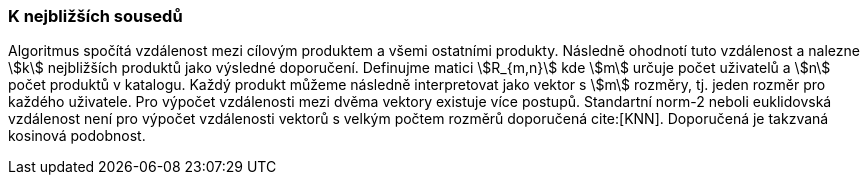 ﻿
=== K nejbližších sousedů

Algoritmus spočítá vzdálenost mezi cílovým produktem a všemi ostatními produkty. Následně ohodnotí tuto vzdálenost a nalezne stem:[k] nejbližších produktů jako výsledné doporučení.
Definujme matici stem:[R_{m,n}] kde stem:[m] určuje počet uživatelů a stem:[n] počet produktů v katalogu. Každý produkt můžeme následně interpretovat jako vektor s stem:[m] rozměry, tj. jeden rozměr pro každého uživatele. Pro výpočet vzdálenosti mezi dvěma vektory existuje více postupů. Standartní norm-2 neboli euklidovská vzdálenost není pro výpočet vzdálenosti vektorů s velkým počtem rozměrů doporučená cite:[KNN]. Doporučená je takzvaná kosinová podobnost.

 



